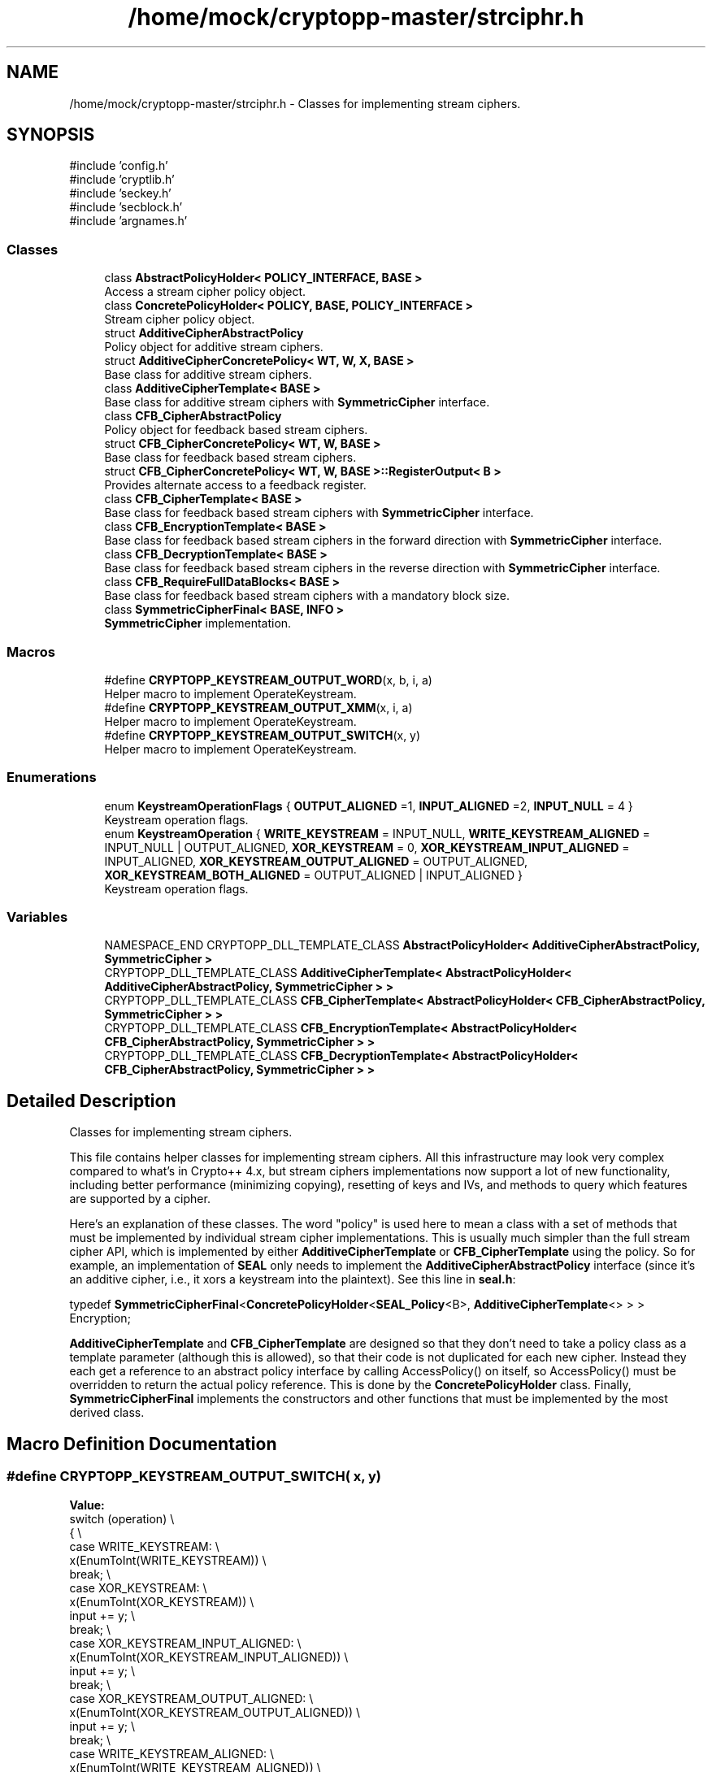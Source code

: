 .TH "/home/mock/cryptopp-master/strciphr.h" 3 "My Project" \" -*- nroff -*-
.ad l
.nh
.SH NAME
/home/mock/cryptopp-master/strciphr.h \- Classes for implementing stream ciphers\&.

.SH SYNOPSIS
.br
.PP
\fR#include 'config\&.h'\fP
.br
\fR#include 'cryptlib\&.h'\fP
.br
\fR#include 'seckey\&.h'\fP
.br
\fR#include 'secblock\&.h'\fP
.br
\fR#include 'argnames\&.h'\fP
.br

.SS "Classes"

.in +1c
.ti -1c
.RI "class \fBAbstractPolicyHolder< POLICY_INTERFACE, BASE >\fP"
.br
.RI "Access a stream cipher policy object\&. "
.ti -1c
.RI "class \fBConcretePolicyHolder< POLICY, BASE, POLICY_INTERFACE >\fP"
.br
.RI "Stream cipher policy object\&. "
.ti -1c
.RI "struct \fBAdditiveCipherAbstractPolicy\fP"
.br
.RI "Policy object for additive stream ciphers\&. "
.ti -1c
.RI "struct \fBAdditiveCipherConcretePolicy< WT, W, X, BASE >\fP"
.br
.RI "Base class for additive stream ciphers\&. "
.ti -1c
.RI "class \fBAdditiveCipherTemplate< BASE >\fP"
.br
.RI "Base class for additive stream ciphers with \fBSymmetricCipher\fP interface\&. "
.ti -1c
.RI "class \fBCFB_CipherAbstractPolicy\fP"
.br
.RI "Policy object for feedback based stream ciphers\&. "
.ti -1c
.RI "struct \fBCFB_CipherConcretePolicy< WT, W, BASE >\fP"
.br
.RI "Base class for feedback based stream ciphers\&. "
.ti -1c
.RI "struct \fBCFB_CipherConcretePolicy< WT, W, BASE >::RegisterOutput< B >\fP"
.br
.RI "Provides alternate access to a feedback register\&. "
.ti -1c
.RI "class \fBCFB_CipherTemplate< BASE >\fP"
.br
.RI "Base class for feedback based stream ciphers with \fBSymmetricCipher\fP interface\&. "
.ti -1c
.RI "class \fBCFB_EncryptionTemplate< BASE >\fP"
.br
.RI "Base class for feedback based stream ciphers in the forward direction with \fBSymmetricCipher\fP interface\&. "
.ti -1c
.RI "class \fBCFB_DecryptionTemplate< BASE >\fP"
.br
.RI "Base class for feedback based stream ciphers in the reverse direction with \fBSymmetricCipher\fP interface\&. "
.ti -1c
.RI "class \fBCFB_RequireFullDataBlocks< BASE >\fP"
.br
.RI "Base class for feedback based stream ciphers with a mandatory block size\&. "
.ti -1c
.RI "class \fBSymmetricCipherFinal< BASE, INFO >\fP"
.br
.RI "\fBSymmetricCipher\fP implementation\&. "
.in -1c
.SS "Macros"

.in +1c
.ti -1c
.RI "#define \fBCRYPTOPP_KEYSTREAM_OUTPUT_WORD\fP(x,  b,  i,  a)"
.br
.RI "Helper macro to implement OperateKeystream\&. "
.ti -1c
.RI "#define \fBCRYPTOPP_KEYSTREAM_OUTPUT_XMM\fP(x,  i,  a)"
.br
.RI "Helper macro to implement OperateKeystream\&. "
.ti -1c
.RI "#define \fBCRYPTOPP_KEYSTREAM_OUTPUT_SWITCH\fP(x,  y)"
.br
.RI "Helper macro to implement OperateKeystream\&. "
.in -1c
.SS "Enumerations"

.in +1c
.ti -1c
.RI "enum \fBKeystreamOperationFlags\fP { \fBOUTPUT_ALIGNED\fP =1, \fBINPUT_ALIGNED\fP =2, \fBINPUT_NULL\fP = 4 }"
.br
.RI "Keystream operation flags\&. "
.ti -1c
.RI "enum \fBKeystreamOperation\fP { \fBWRITE_KEYSTREAM\fP = INPUT_NULL, \fBWRITE_KEYSTREAM_ALIGNED\fP = INPUT_NULL | OUTPUT_ALIGNED, \fBXOR_KEYSTREAM\fP = 0, \fBXOR_KEYSTREAM_INPUT_ALIGNED\fP = INPUT_ALIGNED, \fBXOR_KEYSTREAM_OUTPUT_ALIGNED\fP = OUTPUT_ALIGNED, \fBXOR_KEYSTREAM_BOTH_ALIGNED\fP = OUTPUT_ALIGNED | INPUT_ALIGNED }"
.br
.RI "Keystream operation flags\&. "
.in -1c
.SS "Variables"

.in +1c
.ti -1c
.RI "NAMESPACE_END CRYPTOPP_DLL_TEMPLATE_CLASS \fBAbstractPolicyHolder< AdditiveCipherAbstractPolicy, SymmetricCipher >\fP"
.br
.ti -1c
.RI "CRYPTOPP_DLL_TEMPLATE_CLASS \fBAdditiveCipherTemplate< AbstractPolicyHolder< AdditiveCipherAbstractPolicy, SymmetricCipher > >\fP"
.br
.ti -1c
.RI "CRYPTOPP_DLL_TEMPLATE_CLASS \fBCFB_CipherTemplate< AbstractPolicyHolder< CFB_CipherAbstractPolicy, SymmetricCipher > >\fP"
.br
.ti -1c
.RI "CRYPTOPP_DLL_TEMPLATE_CLASS \fBCFB_EncryptionTemplate< AbstractPolicyHolder< CFB_CipherAbstractPolicy, SymmetricCipher > >\fP"
.br
.ti -1c
.RI "CRYPTOPP_DLL_TEMPLATE_CLASS \fBCFB_DecryptionTemplate< AbstractPolicyHolder< CFB_CipherAbstractPolicy, SymmetricCipher > >\fP"
.br
.in -1c
.SH "Detailed Description"
.PP
Classes for implementing stream ciphers\&.

This file contains helper classes for implementing stream ciphers\&. All this infrastructure may look very complex compared to what's in Crypto++ 4\&.x, but stream ciphers implementations now support a lot of new functionality, including better performance (minimizing copying), resetting of keys and IVs, and methods to query which features are supported by a cipher\&.

.PP
Here's an explanation of these classes\&. The word "policy" is used here to mean a class with a set of methods that must be implemented by individual stream cipher implementations\&. This is usually much simpler than the full stream cipher API, which is implemented by either \fBAdditiveCipherTemplate\fP or \fBCFB_CipherTemplate\fP using the policy\&. So for example, an implementation of \fBSEAL\fP only needs to implement the \fBAdditiveCipherAbstractPolicy\fP interface (since it's an additive cipher, i\&.e\&., it xors a keystream into the plaintext)\&. See this line in \fBseal\&.h\fP:
.PP
.nf

    typedef \fBSymmetricCipherFinal\fP<\fBConcretePolicyHolder\fP<\fBSEAL_Policy\fP<B>, \fBAdditiveCipherTemplate\fP<> > > Encryption;
.fi
.PP

.PP
\fBAdditiveCipherTemplate\fP and \fBCFB_CipherTemplate\fP are designed so that they don't need to take a policy class as a template parameter (although this is allowed), so that their code is not duplicated for each new cipher\&. Instead they each get a reference to an abstract policy interface by calling AccessPolicy() on itself, so AccessPolicy() must be overridden to return the actual policy reference\&. This is done by the \fBConcretePolicyHolder\fP class\&. Finally, \fBSymmetricCipherFinal\fP implements the constructors and other functions that must be implemented by the most derived class\&.
.SH "Macro Definition Documentation"
.PP
.SS "#define CRYPTOPP_KEYSTREAM_OUTPUT_SWITCH( x,  y)"
\fBValue:\fP
.nf
    switch (operation)                              \\
    {                                               \\
        case WRITE_KEYSTREAM:                       \\
            x(EnumToInt(WRITE_KEYSTREAM))   \\
            break;                                  \\
        case XOR_KEYSTREAM:                         \\
            x(EnumToInt(XOR_KEYSTREAM))     \\
            input += y;                             \\
            break;                                  \\
        case XOR_KEYSTREAM_INPUT_ALIGNED:           \\
            x(EnumToInt(XOR_KEYSTREAM_INPUT_ALIGNED))       \\
            input += y;                             \\
            break;                                  \\
        case XOR_KEYSTREAM_OUTPUT_ALIGNED:          \\
            x(EnumToInt(XOR_KEYSTREAM_OUTPUT_ALIGNED))      \\
            input += y;                             \\
            break;                                  \\
        case WRITE_KEYSTREAM_ALIGNED:               \\
            x(EnumToInt(WRITE_KEYSTREAM_ALIGNED))           \\
            break;                                  \\
        case XOR_KEYSTREAM_BOTH_ALIGNED:            \\
            x(EnumToInt(XOR_KEYSTREAM_BOTH_ALIGNED))        \\
            input += y;                             \\
            break;                                  \\
    }                                               \\
    output += y;
.PP
.fi

.PP
Helper macro to implement OperateKeystream\&.
.SS "#define CRYPTOPP_KEYSTREAM_OUTPUT_WORD( x,  b,  i,  a)"
\fBValue:\fP
.nf
    PutWord(((x & OUTPUT_ALIGNED) != 0), b, output+i*sizeof(WordType), (x & INPUT_NULL) ? (a) : (a) ^ GetWord<WordType>(((x & INPUT_ALIGNED) != 0), b, input+i*sizeof(WordType)));
.PP
.fi

.PP
Helper macro to implement OperateKeystream\&.
.PP
\fBParameters\fP
.RS 4
\fIx\fP \fBKeystreamOperation\fP mask
.br
\fIb\fP Endian order
.br
\fIi\fP index in output buffer
.br
\fIa\fP value to output
.RE
.PP

.SS "#define CRYPTOPP_KEYSTREAM_OUTPUT_XMM( x,  i,  a)"
\fBValue:\fP
.nf
    {\\
    __m128i t = (x & INPUT_NULL) ? a : _mm_xor_si128(a, (x & INPUT_ALIGNED) ? _mm_load_si128((__m128i *)input+i) : _mm_loadu_si128((__m128i *)input+i));\\
    if (x & OUTPUT_ALIGNED) _mm_store_si128((__m128i *)output+i, t);\\
    else _mm_storeu_si128((__m128i *)output+i, t);}
.PP
.fi

.PP
Helper macro to implement OperateKeystream\&.
.PP
\fBParameters\fP
.RS 4
\fIx\fP \fBKeystreamOperation\fP mask
.br
\fIi\fP index in output buffer
.br
\fIa\fP value to output
.RE
.PP

.SH "Enumeration Type Documentation"
.PP
.SS "enum \fBKeystreamOperation\fP"

.PP
Keystream operation flags\&.
.PP
\fBSee also\fP
.RS 4
\fBAdditiveCipherAbstractPolicy::GetBytesPerIteration()\fP, \fBAdditiveCipherAbstractPolicy::GetOptimalBlockSize()\fP and \fBAdditiveCipherAbstractPolicy::GetAlignment()\fP
.RE
.PP

.PP
\fBEnumerator\fP
.in +1c
.TP
\f(BIWRITE_KEYSTREAM \fP
Write the keystream to the output buffer, input is NULL\&.
.TP
\f(BIWRITE_KEYSTREAM_ALIGNED \fP
Write the keystream to the aligned output buffer, input is NULL\&.
.TP
\f(BIXOR_KEYSTREAM \fP
XOR the input buffer and keystream, write to the output buffer\&.
.TP
\f(BIXOR_KEYSTREAM_INPUT_ALIGNED \fP
XOR the aligned input buffer and keystream, write to the output buffer\&.
.TP
\f(BIXOR_KEYSTREAM_OUTPUT_ALIGNED \fP
XOR the input buffer and keystream, write to the aligned output buffer\&.
.TP
\f(BIXOR_KEYSTREAM_BOTH_ALIGNED \fP
XOR the aligned input buffer and keystream, write to the aligned output buffer\&.
.SS "enum \fBKeystreamOperationFlags\fP"

.PP
Keystream operation flags\&.
.PP
\fBSee also\fP
.RS 4
\fBAdditiveCipherAbstractPolicy::GetBytesPerIteration()\fP, \fBAdditiveCipherAbstractPolicy::GetOptimalBlockSize()\fP and \fBAdditiveCipherAbstractPolicy::GetAlignment()\fP
.RE
.PP

.PP
\fBEnumerator\fP
.in +1c
.TP
\f(BIOUTPUT_ALIGNED \fP
Output buffer is aligned\&.
.TP
\f(BIINPUT_ALIGNED \fP
Input buffer is aligned\&.
.TP
\f(BIINPUT_NULL \fP
Input buffer is NULL\&.
.SH "Author"
.PP
Generated automatically by Doxygen for My Project from the source code\&.
